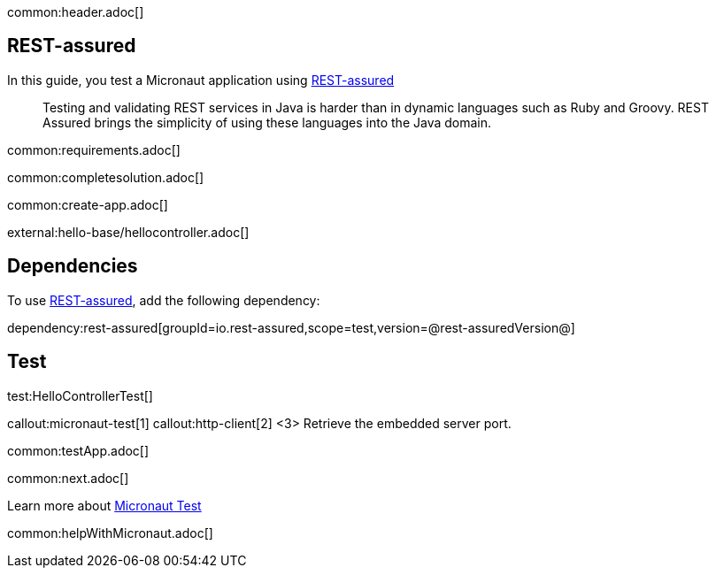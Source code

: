 common:header.adoc[]

== REST-assured

In this guide, you test a Micronaut application using https://rest-assured.io[REST-assured]

____
Testing and validating REST services in Java is harder than in dynamic languages such as Ruby and Groovy. REST Assured brings the simplicity of using these languages into the Java domain.
____


common:requirements.adoc[]

common:completesolution.adoc[]

common:create-app.adoc[]

external:hello-base/hellocontroller.adoc[]

== Dependencies

To use https://rest-assured.io[REST-assured], add the following dependency:

dependency:rest-assured[groupId=io.rest-assured,scope=test,version=@rest-assuredVersion@]

== Test

test:HelloControllerTest[]

callout:micronaut-test[1]
callout:http-client[2]
<3> Retrieve the embedded server port.

common:testApp.adoc[]

common:next.adoc[]

Learn more about https://micronaut-projects.github.io/micronaut-test/latest/guide/[Micronaut Test]

common:helpWithMicronaut.adoc[]